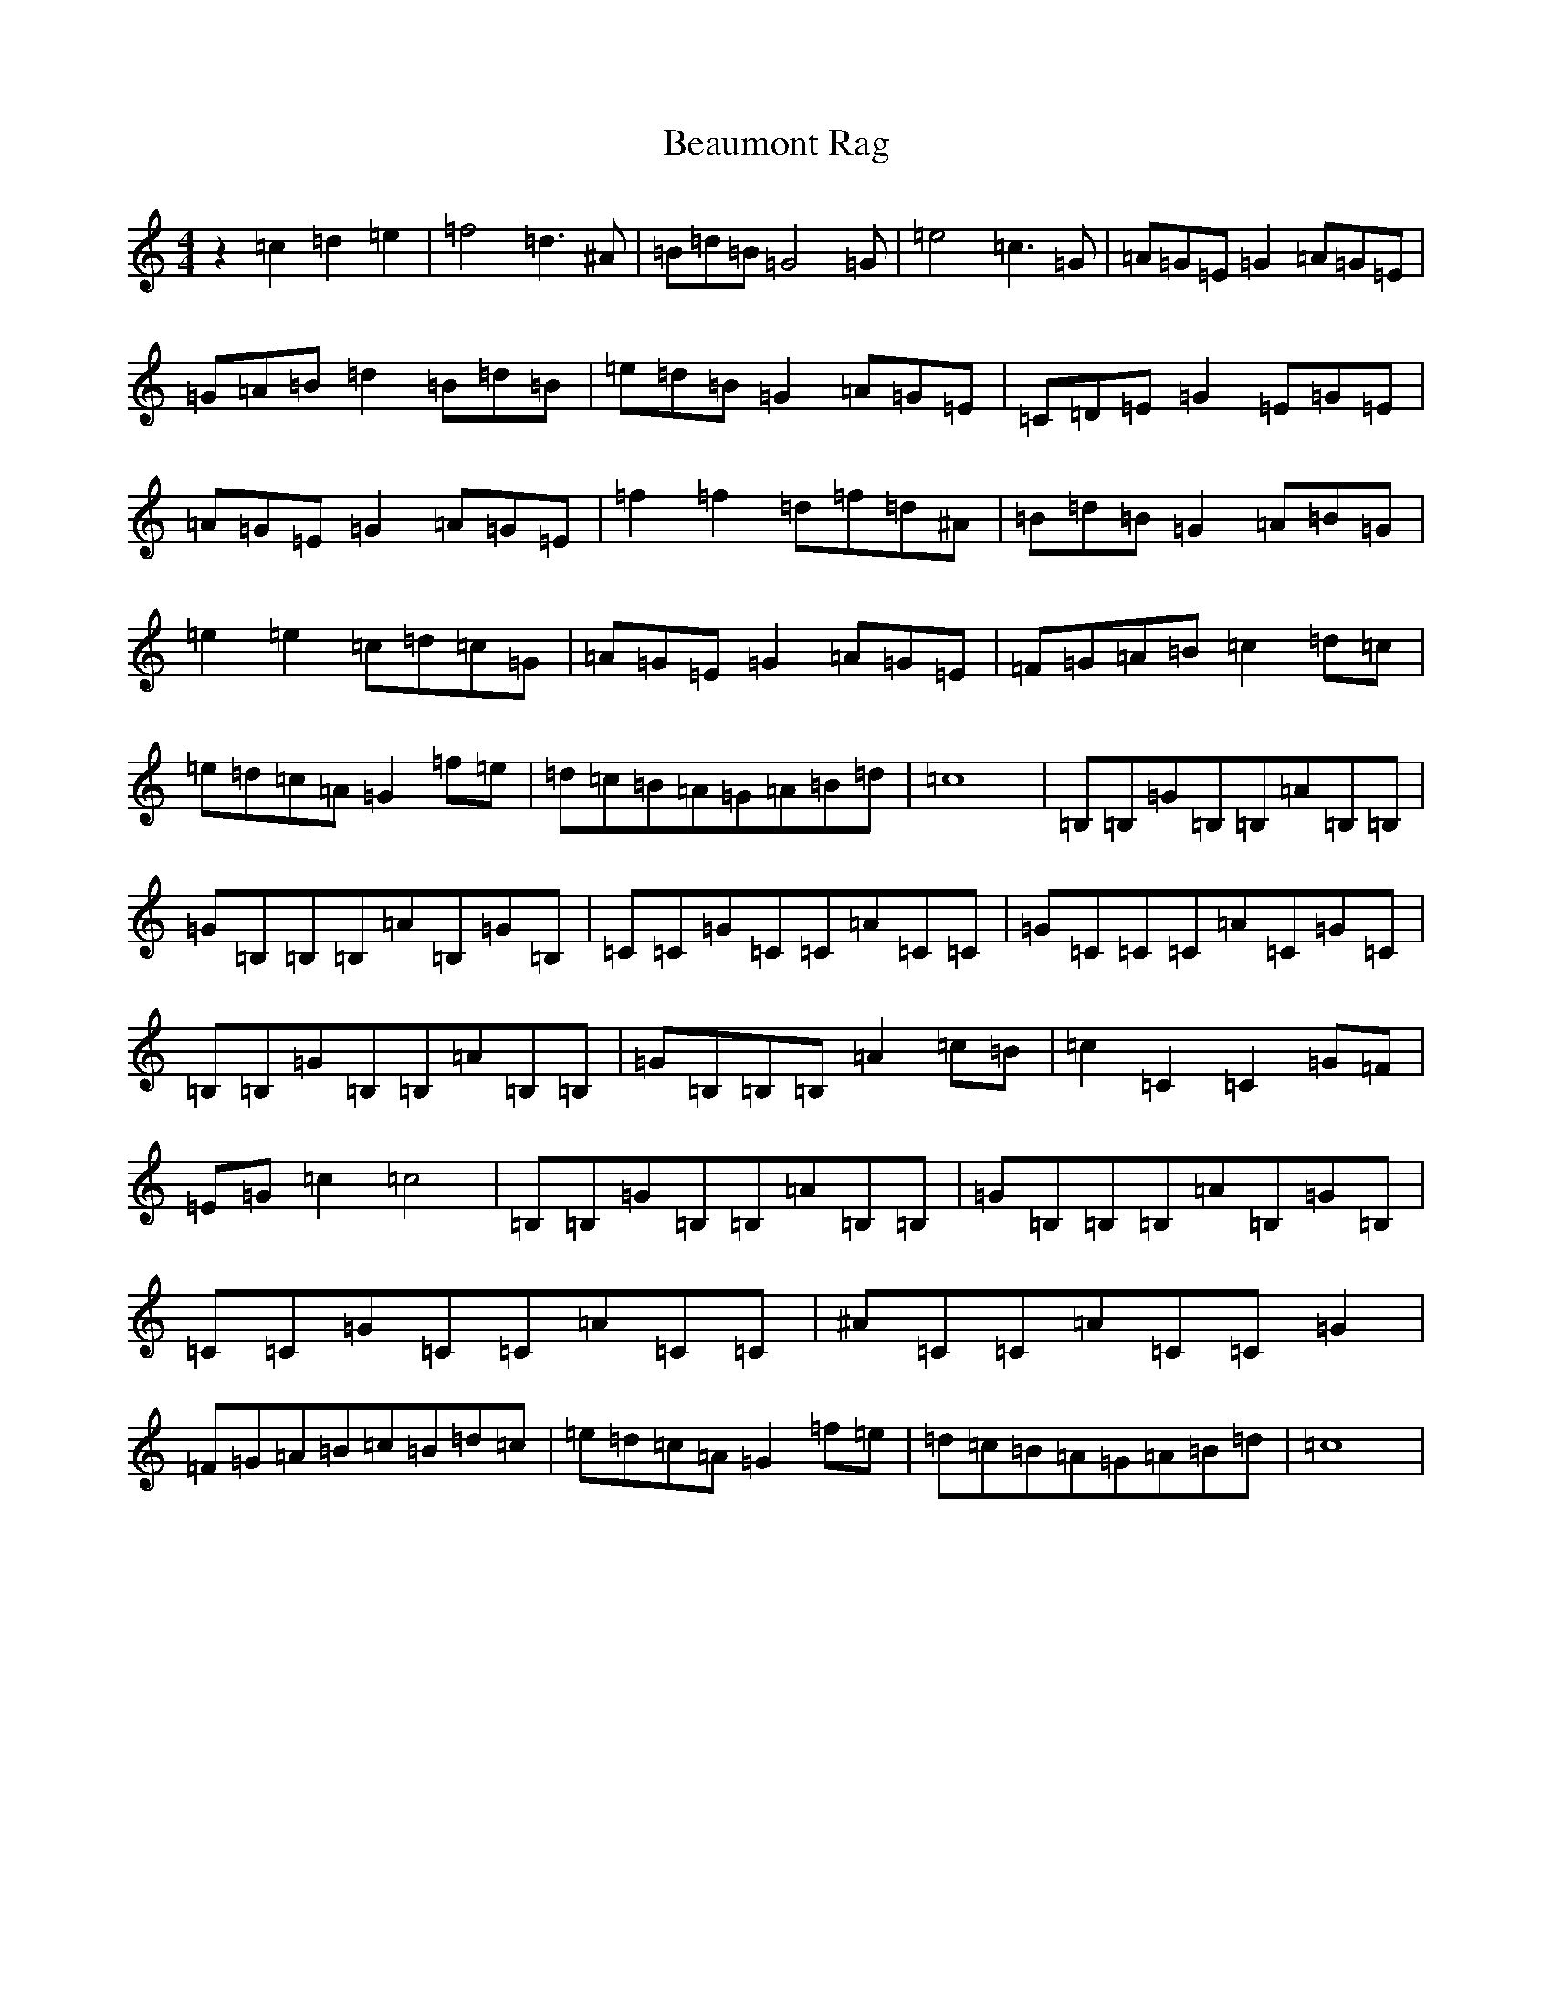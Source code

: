 X: 1585
T: Beaumont Rag
S: https://thesession.org/tunes/5046#setting5046
R: reel
M:4/4
L:1/8
K: C Major
z2=c2=d2=e2|=f4=d3^A|=B=d=B=G4=G|=e4=c3=G|=A=G=E=G2=A=G=E|=G=A=B=d2=B=d=B|=e=d=B=G2=A=G=E|=C=D=E=G2=E=G=E|=A=G=E=G2=A=G=E|=f2=f2=d=f=d^A|=B=d=B=G2=A=B=G|=e2=e2=c=d=c=G|=A=G=E=G2=A=G=E|=F=G=A=B=c2=d=c|=e=d=c=A=G2=f=e|=d=c=B=A=G=A=B=d|=c8|=B,=B,=G=B,=B,=A=B,=B,|=G=B,=B,=B,=A=B,=G=B,|=C=C=G=C=C=A=C=C|=G=C=C=C=A=C=G=C|=B,=B,=G=B,=B,=A=B,=B,|=G=B,=B,=B,=A2=c=B|=c2=C2=C2=G=F|=E=G=c2=c4|=B,=B,=G=B,=B,=A=B,=B,|=G=B,=B,=B,=A=B,=G=B,|=C=C=G=C=C=A=C=C|^A=C=C=A=C=C=G2|=F=G=A=B=c=B=d=c|=e=d=c=A=G2=f=e|=d=c=B=A=G=A=B=d|=c8|